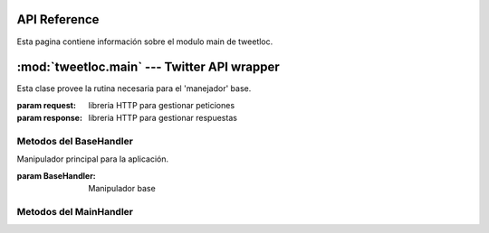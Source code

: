 .. _main:

API Reference
=============

Esta pagina contiene información sobre el modulo main de tweetloc.


:mod:`tweetloc.main` --- Twitter API wrapper
============================================

.. class:: BaseHandler(request=None, response=None)
   
   Esta clase provee la rutina necesaria para el 'manejador' base.

   :param request: libreria HTTP para gestionar peticiones
   :param response: libreria HTTP para gestionar respuestas


Metodos del BaseHandler
-----------------------

.. method:: dispatch()

   Crea un almacén de sesión para la petición actual. Permite mantener parámetros a través de las 
   diferentes peticiones y almacena las cookies generadas que hayan usado la misma instancia de Session.
   
   
.. method:: isAuthorized()

   Comprueba si los datos de la sesión son correctos.

   :return: Sesión correcta o fallida
   :rtype: bool
   

.. method:: session()

   Devuelve la sesión previamente guardada y en la que se almacenan los parámetros necesarios 
   para la aplicación.

   :return: Sesión previamente creada y guardada
   :rtype: Session
   
   
   
.. class:: MainHandler(request=None, response=None)

   Manipulador principal para la aplicación.
   
   :param BaseHandler: Manipulador base


Metodos del MainHandler
-----------------------

.. method:: get()

   Define la retrollamada (callback) del MainHandler (manipulador). Recibe un objeto (evento, 
   mensaje, etc) y actua en función del mismo. Si el usuario esta autorizado, muestra la 
   pantalla principal. Si no es así, mostrará la pantalla de sesión no autorizada.

   :param BaseHandler: Clase base para todos los handler (manipuladores) registrados
   :type BaseHandler: BaseHandler


   